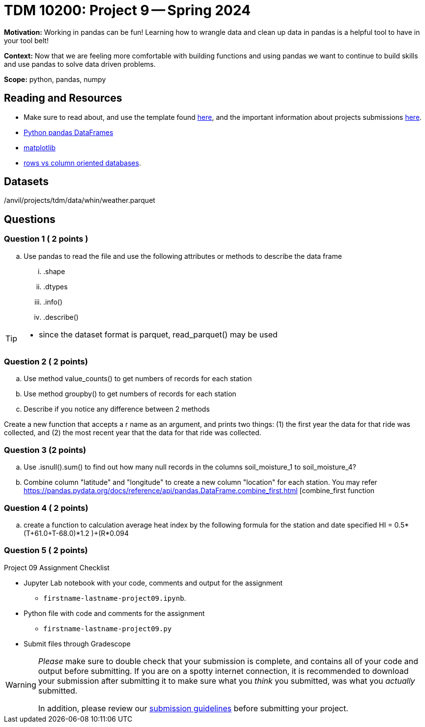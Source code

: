 = TDM 10200: Project 9 -- Spring 2024


**Motivation:** Working in pandas can be fun! Learning how to wrangle data and clean up data in pandas is a helpful tool to have in your tool belt!  

**Context:** Now that we are feeling more comfortable with building functions and using pandas we want to continue to build skills and use pandas to solve data driven problems.

**Scope:** python, pandas, numpy



== Reading and Resources

- Make sure to read about, and use the template found xref:templates.adoc[here], and the important information about projects submissions xref:submissions.adoc[here].
- https://the-examples-book.com/programming-languages/python/pandas-dataframes[Python pandas DataFrames] 
- https://the-examples-book.com/programming-languages/python/matplotlib[matplotlib]
-  https://dataschool.com/data-modeling-101/row-vs-column-oriented-databases/[rows vs column oriented databases]. 


== Datasets

/anvil/projects/tdm/data/whin/weather.parquet

== Questions 

=== Question 1 ( 2 points )

 
[loweralpha]
 
.. Use pandas to read the file and use the following attributes or methods to describe the data frame
... .shape
... .dtypes
... .info()
... .describe()

[TIP]
====
- since the dataset format is parquet, read_parquet() may be used
====

=== Question 2 ( 2 points)


.. Use method value_counts() to get numbers of records for each station
.. Use method groupby() to get numbers of records for each station 
.. Describe if you notice any difference between 2 methods
 
 

Create a new function that accepts a r name as an argument, and prints two things: (1) the first year the data for that ride was collected, and (2) the most recent year that the data for that ride was collected.

  

=== Question 3 (2 points)
.. Use .isnull().sum() to find out how many null records in the columns soil_moisture_1 to soil_moisture_4?
.. Combine column "latitude" and "longitude" to create a new column "location" for each station. You may refer 
https://pandas.pydata.org/docs/reference/api/pandas.DataFrame.combine_first.html [combine_first function 

=== Question 4 ( 2 points)

 .. create a function to calculation average heat index by the following formula for the station and date specified
 HI = 0.5*(T+61.0+((T-68.0)*1.2 )+(R*0.094))


=== Question 5 ( 2 points)

Project 09 Assignment Checklist
====
* Jupyter Lab notebook with your code, comments and output for the assignment
    ** `firstname-lastname-project09.ipynb`.
* Python file with code and comments for the assignment
    ** `firstname-lastname-project09.py`

* Submit files through Gradescope
==== 

[WARNING]
====
_Please_ make sure to double check that your submission is complete, and contains all of your code and output before submitting. If you are on a spotty internet connection, it is recommended to download your submission after submitting it to make sure what you _think_ you submitted, was what you _actually_ submitted.
                                                                                                                             
In addition, please review our xref:submissions.adoc[submission guidelines] before submitting your project.
====
